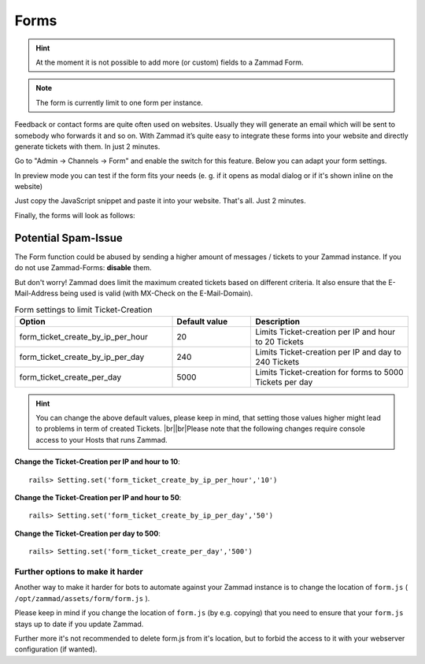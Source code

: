 Forms
*****

.. hint:: At the moment it is not possible to add more (or custom) fields to a Zammad Form. 

.. Note:: The form is currently limit to one form per instance.

Feedback or contact forms are quite often used on websites. Usually they will generate an email which will be sent to somebody who forwards it and so on. With Zammad it’s quite easy to integrate these forms into your website and directly generate tickets with them. In just 2 minutes.

Go to "Admin -> Channels -> Form" and enable the switch for this feature. Below you can adapt your form settings.

.. image:: images/channels/zammad_form_init.png
   :alt: adapt your form settings

In preview mode you can test if the form fits your needs (e. g. if it opens as modal dialog or if it's shown inline on the website)

.. image:: images/channels/zammad_form_preview.png
   :alt: test it in preview mode

Just copy the JavaScript snippet and paste it into your website. That's all. Just 2 minutes.

.. image:: images/channels/zammad_form_js_cp.png
   :alt: copy the JavaScript snippet and paste it into your website - done

Finally, the forms will look as follows:

.. image:: images/channels/zammad_form_live.png
   :alt: example form as modal dialog

Potential Spam-Issue
--------------------

.. |br| raw:: html

   <br />

The Form function could be abused by sending a higher amount of messages / tickets to your Zammad instance.
If you do not use Zammad-Forms: **disable** them.

But don't worry! Zammad does limit the maximum created tickets based on different criteria.
It also ensure that the E-Mail-Address being used is valid (with MX-Check on the E-Mail-Domain).

.. csv-table:: Form settings to limit Ticket-Creation
   :header: "Option", "Default value", "Description"
   :widths: 20, 10, 20
   
   "form_ticket_create_by_ip_per_hour", "20", "Limits Ticket-creation per IP and hour to 20 Tickets"
   "form_ticket_create_by_ip_per_day", "240", "Limits Ticket-creation per IP and day to 240 Tickets"
   "form_ticket_create_per_day", "5000", "Limits Ticket-creation for forms to 5000 Tickets per day"
   
   
.. hint:: You can change the above default values, please keep in mind, that setting those values higher might lead to problems in term of created Tickets. |br|\ |br|\
  Please note that the following changes require console access to your Hosts that runs Zammad.
  
**Change the Ticket-Creation per IP and hour to 10**::

	rails> Setting.set('form_ticket_create_by_ip_per_hour','10')
	
**Change the Ticket-Creation per IP and hour to 50**::

	rails> Setting.set('form_ticket_create_by_ip_per_day','50')
	
**Change the Ticket-Creation per day to 500**::

	rails> Setting.set('form_ticket_create_per_day','500')
	
	
Further options to make it harder
^^^^^^^^^^^^^^^^^^^^^^^^^^^^^^^^^

Another way to make it harder for bots to automate against your Zammad instance is to change the location of ``form.js`` 
( ``/opt/zammad/assets/form/form.js`` ).

Please keep in mind if you change the location of ``form.js`` (by e.g. copying) that you need to ensure that your ``form.js`` stays up to date if you update Zammad.

Further more it's not recommended to delete form.js from it's location, but to forbid the access to it with your webserver configuration (if wanted).